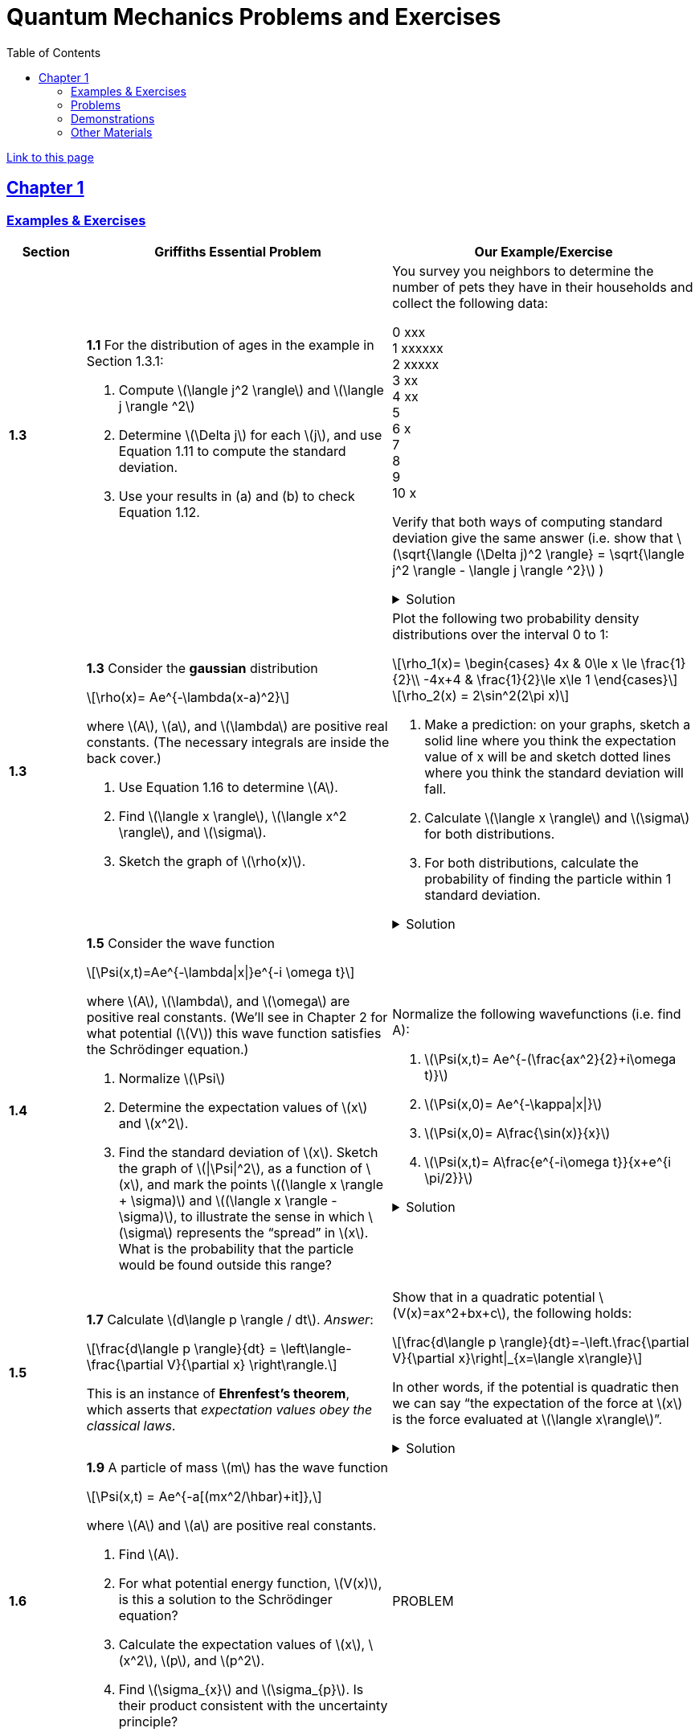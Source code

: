 = Quantum Mechanics Problems and Exercises
:docinfo: shared
:toc: left
:nofooter:
:stem: latexmath
:table-settings: pass:[cols="<1s,<4a,<4a",options="header",frame="all",stripes="even",grid="all"]
:imagesdir: images
:sectlinks:
:sectanchors:

https://dts333.github.io/WSF-Demos/QM%20Course%20Materials/Problems+exercises/qm_problems.html[Link to this page]

== Chapter 1

=== Examples & Exercises

[{table-settings}]
|===
|Section
|Griffiths Essential Problem
|Our Example/Exercise

|1.3
|*1.1* For the distribution of ages in the example in Section 1.3.1:

. Compute stem:[\langle j^2 \rangle] and stem:[\langle j \rangle ^2]
. Determine stem:[\Delta j] for each stem:[j], and use Equation 1.11 to compute the standard deviation.
. Use your results in (a) and (b) to check Equation 1.12.

| You survey you neighbors to determine the number of pets they have in their households and collect the following data:

0 xxx +
1 xxxxxx +
2 xxxxx +
3 xx +
4 xx +
5 +
6 x +
7  +
8 +
9 +
10 x +

Verify that both ways of computing standard deviation give the same answer (i.e. show that stem:[\sqrt{\langle (\Delta j)^2 \rangle} = \sqrt{\langle j^2 \rangle - \langle j \rangle ^2}]  )

.Solution
[%collapsible]
====
This is the solution
====

|1.3
|*1.3* Consider the *gaussian* distribution

[stem]
++++
\rho(x)= Ae^{-\lambda(x-a)^2}
++++

where stem:[A], stem:[a], and stem:[\lambda] are positive real constants. (The necessary integrals are inside the back cover.)

. Use Equation 1.16 to determine stem:[A].
. Find stem:[\langle x \rangle], stem:[\langle x^2 \rangle], and stem:[\sigma].
. Sketch the graph of stem:[\rho(x)].

| Plot the following two probability density distributions over the interval 0 to 1:

[stem]
++++
\rho_1(x)=
    \begin{cases}
        4x & 0\le x \le \frac{1}{2}\\
        -4x+4 & \frac{1}{2}\le x\le 1
    \end{cases}
++++

[stem]
++++
\rho_2(x) = 2\sin^2(2\pi x)
++++


. Make a prediction: on your graphs, sketch a solid line where you think the expectation value of x will be and sketch dotted lines where you think the standard deviation will fall.
. Calculate stem:[\langle x \rangle] and stem:[\sigma] for both distributions.
. For both distributions, calculate the probability of finding the particle within 1 standard deviation.

.Solution
[%collapsible]
====
This is the solution
====

|1.4
|*1.5* Consider the wave function

[stem]
++++
\Psi(x,t)=Ae^{-\lambda\|x\|}e^{-i \omega t}
++++

where stem:[A], stem:[\lambda], and stem:[\omega] are positive real constants.
(We'll see in Chapter 2 for what potential (stem:[V]) this wave function satisfies the Schrödinger equation.)

. Normalize stem:[\Psi]
. Determine the expectation values of stem:[x] and stem:[x^2].
. Find the standard deviation of stem:[x].
Sketch the graph of stem:[\|\Psi\|^2], as a function of stem:[x], and mark the points stem:[(\langle x \rangle + \sigma)] and stem:[(\langle x \rangle - \sigma)], to illustrate the sense in which stem:[\sigma] represents the "`spread`" in stem:[x]. What is the probability that the particle would be found outside this range?

| Normalize the following wavefunctions (i.e. find A):

. stem:[\Psi(x,t)= Ae^{-(\frac{ax^2}{2}+i\omega t)}]
. stem:[\Psi(x,0)= Ae^{-\kappa\|x\|}]
. stem:[\Psi(x,0)= A\frac{\sin(x)}{x}]
. stem:[\Psi(x,t)= A\frac{e^{-i\omega t}}{x+e^{i \pi/2}}]

.Solution
[%collapsible]
====
This is the solution
====

|1.5
| *1.7* Calculate stem:[d\langle p \rangle / dt]. _Answer_:

[stem]
++++
\frac{d\langle p \rangle}{dt} = \left\langle- \frac{\partial V}{\partial x} \right\rangle.
++++
This is an instance of *Ehrenfest’s theorem*, which asserts that
_expectation values obey the classical laws_.

| Show that in a quadratic potential stem:[V(x)=ax^2+bx+c], the following holds:
[stem]
++++
\frac{d\langle p \rangle}{dt}=-\left.\frac{\partial V}{\partial x}\right\|_{x=\langle x\rangle}
++++
In other words, if the potential is quadratic then we can say "`the expectation of the force at stem:[x] is the force evaluated at stem:[\langle x\rangle]`".
// Verify Ehrenfest's theorem for the following wavefunction:

//[stem]
//++++
//\Psi(x,t) = \left(\frac{a}{\pi}\right)^{\frac{1}{4}}e^{-(\frac{a x^2}{2}+i\omega t) }
//++++

//where

//[stem]
//++++
//a=\frac{m\omega}{\hbar}
//++++

//. Calculate stem:[\frac{d\langle p \rangle}{dt}]
//. Use Schrodinger's equation to find stem:[V(x)].
//. Calculate stem:[\left\langle -\frac{\partial V}{\partial x} \right\rangle]. Does Ehrenfest's theorem hold?
//. This wavefunction is the ground state of the quantum harmonic oscillator, the quantum analog of a https://en.wikipedia.org/wiki/Harmonic_oscillator[classical spring^] that has been displaced from its equilibrium.
//What does part (c) tell you about the behavior of the quantum harmonic oscillator?
//How does this compare to the classical harmonic oscillator?

.Solution
[%collapsible]
====
This is the solution
====

|1.6
| *1.9* A particle of mass stem:[m] has the wave function

[stem]
++++
\Psi(x,t) = Ae^{-a[(mx^2/\hbar)+it]},
++++
where stem:[A] and stem:[a] are positive real constants.

. Find stem:[A].
. For what potential energy function, stem:[V(x)], is this a
solution to the Schrödinger equation?
. Calculate the expectation values of stem:[x],
stem:[x^2], stem:[p], and stem:[p^2].
. Find stem:[\sigma_{x}] and stem:[\sigma_{p}]. Is their
product consistent with the uncertainty principle?

| PROBLEM

|===

=== Problems

[{table-settings}]
|===
|Section|Griffiths Problem|Our Problem
|1.3
|*1.2*

. Find the standard deviation of the distribution in Example 1.2.
. What is the probability that a photograph, selected at random, would
show a distance stem:[x] more than one standard deviation away
from the average?

|
Wording #1::
Beginning with stem:[x_0=0], you repeatedly flip a fair coin stem:[n] times.
For stem:[k=1,\ldots,n], if the stem:[k]^th^ flip is heads, set stem:[x_k=x_{k-1}+1].
If the stem:[k]^th^ flip is tails, set stem:[x_k=x_{k-1}-1].
We will investigate the possible values of stem:[x_n] and the number of sequences of coin flips resulting in stem:[x_n=N], i.e., the number of sequences containing stem:[N] more heads than tails (with more tails than heads if stem:[N<0]).
. What are the possible values of stem:[x_1]? How many total sequences of coin flips are there?
. For stem:[n=0] to stem:[n=3], how many sequences of coin flips lead to each possible value of stem:[N]?
How many sequences of coin flips are there in total?
Do you notice a pattern?
. Use https://en.wikipedia.org/wiki/Pascal's_triangle[Pascal's triangle] to determine the probability of landing at each integer after 7 coin flips.
Where are you most likely to land?
Calculate the expected value and standard deviation.

Wording #2::
You are standing at the center of a number line (stem:[x=0]). You flip a coin, and every time you flip heads, you take a unit step in the positive direction.
Every time you flip tails, you take a unit step in the negative direction.
. You flip the coin one time (stem:[n=1]).
Where on the number line could you end up?
How many total paths are there?
. For stem:[n=0] to stem:[n=3], how many times could you end up at each integer?
How many total paths are there?
Do you notice a pattern?
. Use Pascal's triangle to determine the probability of landing at each integer after 7 steps.
Where are you most likely to land?
Calculate the expected value and standard deviation.

.Solution
[%collapsible]
====
This is the solution
====

|1.4
|*1.4* At time stem:[t=0] a particle is represented by the wave
function

[stem]
++++
\[\Psi(x,0)=
    \begin{cases}
        A(x/a), & 0\le x \le a,\\
        A(b-x)/A(b-a), & a \le x \le b,\\
        0, & \textrm{otherwise},
    \end{cases}\]
++++
where stem:[A], stem:[a], and stem:[b] are
(positive) constants.

. Normalize stem:[\Psi] (that is, find stem:[A] in terms
of stem:[a] and stem:[b]).
. Sketch stem:[\Psi(x,0)] as a function of stem:[x].
. Where is the particle most likely to be found at stem:[t=0]?
. What is the probability of finding the particle to the left of
stem:[a]? Check your result in the limiting cases
stem:[b=a] and stem:[b=2a].
. What is the expectation value of stem:[x]?

| PROBLEM

.Solution
[%collapsible]
====
This is the solution
====

|1.5
|*1.8* Suppose you add a constant stem:[V_0] to the
potential energy (by "`constant`" I mean independent of stem:[x]
as well as stem:[t]). In _classical_ mechanics this doesn't
change anything, but what about _quantum_ mechanics? Show that the wave
function picks up a time-dependent phase factor:
stem:[\exp(-iV_0t/\hbar)]. What effect does this have on the
expectation value of a dynamical variable?
|PROBLEM

|1.P
|*1.10* Consider the first 25 digits in the decimal expansion of
stem:[\pi] (stem:[3, 1, 4, 1, 5, 9, \ldots]).

. If you selected one number at random, from this set, what are the
probabilities of getting each of the 10 digits?
. What is the most probable digit? What is the median digit? What is the
average value?
. Find the standard deviation for this distribution.

|ADJUST Here are the first 20 digits of stem:[\sqrt{2}]: 1, 4, 1, 4, 2, 1, 3, 5, 6, 2, 3, 7, 3, 0, 9, 5, 0, 4, 8, 8.

. If you selected one number at random, from this set, what are the
probabilities of getting each of the 10 digits?
. What is the most probable digit? What is the median digit? What is the
average value?
. Find the standard deviation for this distribution.


|1.P
|*1.11* [This problem generalizes Example 1.2.] Imagine a particle of mass stem:[m] and energy stem:[E] in a potential well stem:[V(x)], sliding frictionlessly back and forth between the classical turning points (stem:[a] and stem:[b] in Figure 1.10).
Classically, the probability of finding the particle in the range stem:[dx] (if, for example, you took a snapshot at a random time stem:[t]) is equal to the fraction of the time stem:[T] it takes to get from stem:[a] to stem:[b] that it spends in the interval stem:[dx]:

[stem]
++++
\rho(x)\,dx=\frac{dt}{T}=\frac{(dt/dx)\,dx}{T}=\frac{1}{v(x)T}\,dx,
++++

where stem:[v(x)] is the speed, and

[stem]
++++
T=\int_0^T dt = \int_a^b \frac{1}{v(x)}\,dx.
++++

Thus
[stem]
++++
\rho(x)=\frac{1}{v(x)T}
++++

This is perhaps the closest classical analog to stem:[\|\Psi\|^2].

. Use conservation of energy to express stem:[v(x)] in terms of stem:[E] and stem:[V(x)].
. As an example, find stem:[\rho(x)] for the simple harmonic oscillator, stem:[V(x)=k x^2/2]. Plot stem:[\rho(x)], and check that it is correctly normalized.
. For the classical harmonic oscillator in part (b), find stem:[\langle x\rangle], stem:[\langle x^2\rangle], and stem:[\sigma_x].
+
image::ch1_p1.11.jpg[width=300]
| PROBLEM

|1.P
|**{blank}*{blank}* 1.12** What if we were interested in the distribution of _momenta_
(stem:[p=mv]) for the classical harmonic oscillator (Problem
1.11(b)).

. Find the classical probability distribution stem:[\rho(p)]
(note that stem:[p] ranges from stem:[-\sqrt{2mE}] to
stem:[+\sqrt{2mE}]).
. Calculate stem:[\langle p \rangle],
stem:[\langle p^2 \rangle], and stem:[\sigma_{p}].
. What’s the _classical_ uncertainty product,
stem:[\sigma_{x}\sigma_{p}], for this system? Notice that this
product can be as small as you like, classically, simply by sending
stem:[E \rightarrow 0]. But in quantum mechanics, as we shall see
in Chapter 2, the energy of a simple harmonic oscillator cannot be less
than stem:[\hbar \omega /2], where
stem:[\omega = \sqrt{k/m}] is the classical frequency. In that
case what can you say abut the product
stem:[\sigma_{x}\sigma_{p}]?

|PROBLEM

|1.P
|*1.13* Check your results in Problem 1.11(b) with the following “numerical experiment.” The position of the oscillator at time stem:[t] is

[stem]
++++
x(t) = A\cos(\omega t)
++++


You might as well take stem:[\omega=1] (that sets the scale for time) and stem:[A=1] (that sets the scale for length). Make a plot of stem:[x] at 10,000 random times, and compare it with stem:[\rho[x]].
_Hint_: In Mathematica, first define

[source,mathematica]
----
x[t_] := Cos[t]
----

then construct a table of positions:

[source,mathematica]
----
snapshots = Table[x[𝜋 RandomReal[j]], {j, 10000}]
----

and finally, make a histogram of the data:

[source,mathematica]
----
Histogram[snapshots, 100, "PDF", PlotRange -> {0,2}]
----

Meanwhile, make a plot of the density function, stem:[\rho(x)], and, using `Show`, superimpose the two.
| PROBLEM

|1.P
|*1.14* Let stem:[P_{ab}(t)] be the probability of finding the
particle in the range stem:[(a<x<b)], at time stem:[t].

. Show that
+
[stem]
++++
\[\frac{dP_{ab}}{dt} = J(a,t) - J(b,t)\]
++++
where
+
[stem]
++++
\[J(x,t) \equiv \frac{i
    \hbar}{2m}\left(\Psi\frac{\partial\Psi^{*}}{\partial x}-\Psi^{*}\frac{\partial\Psi}{\partial x}\right)\]
++++
What are the units of stem:[J(x,t)]? _Comment:_ stem:[J]
is called the *probability current* because it tells you the rate at
which probability is "`flowing`" past the point stem:[x]. If
stem:[P_{ab}(t)] is increasing, then more probability is flowing
into the region at one end than flows out the other.
. Find the probability current for the wave function in Problem 1.9.
(This is not a very pithy example, I’m afraid; we’ll encounter more
substantial ones in due course.)

|
. Use https://en.wikipedia.org/wiki/Divergence_theorem[Gauss's Theorem] to extend this result to an arbitrary region stem:[S] in stem:[\mathbb R^n].
. [From the Bernd Thaller book] Write stem:[\psi(x,t)=\|\psi(x,t)\|e^{i\varphi(x,t)}].
Show that stem:[J] as defined above points in the direction of stem:[\nabla \varphi], i.e., in the direction of increasing phase.

| 1.P
|*1.15* Show that

[latexmath]
++++
\[\frac{d}{dt}\int_{-\infty}^{\infty}\Psi_{1}^{*}\Psi_{2}\,dx = 0\]
++++
for any two (normalizable) solutions to the Schrödinger equation (with
the same stem:[V(x)]), stem:[\Psi_{1}] and
stem:[\Psi_{2}].
| PROBLEM

|1.P
|*1.16* A particle is represented (at time stem:[t=0]) by the wave function

[latexmath]
++++
\Psi(x,0)=\begin{cases}
A(a^2-x^2)&-a\le x\le +a\\
0 &\textrm{otherwise}
\end{cases}
++++

. Determine the normalization constant stem:[A].
. What is the expectation value of stem:[x]?
. What is the expectation value of stem:[p]? (Note that you
_cannot_ get it from
stem:[\langle p \rangle = m\,d\langle x \rangle/dt]. Why not?)
. Find the expectation value of stem:[x^2].
. Find the expectation value of stem:[p^2].
. Find the uncertainty in stem:[x] (stem:[\sigma_{x}]).
. Find the uncertainty in stem:[p] (stem:[\sigma_{p}]).
. Check that your results are consistent with the uncertainty principle.

|PROBLEM

|1.P
|*1.17* Suppose you wanted to describe an *unstable particle* that spontaneously
disintegrates with a ``lifetime'' stem:[\tau]. In that case the
total probability of finding the particle somewhere should _not_ be
constant, but should decrease at (say) an exponential rate:

[latexmath]
++++
\[P(t) \equiv \int_{-\infty}^{\infty}\|\Psi(x,t)\|^2dx=e^{-t/\tau}\]
++++
A crude way of achieving this result is as follows. In Equation 1.24 we
tacitly assumed that V (the potential energy) is _real_. That is
certainly reasonable, but it leads to the "`conservation of
probability`" enshrined in Equation 1.27. What if we assign to
stem:[V] an imaginary part:

[latexmath]
++++
\[V=V_{0}-i\Gamma\]
++++
where stem:[V_{0}] is the true potential energy and
stem:[\Gamma] is a positive real constant?

. Show that (in place of Equation 1.27) we now get
+
[latexmath]
++++
\frac{dP}{dt} = -\frac{2\Gamma}{\hbar}P.
++++
. Solve for stem:[P(t)], and find the lifetime of the particle in
terms of stem:[\Gamma].
|PROBLEM

|1.P
|*1.18* Very roughly speaking, quantum mechanics is relevant when the de Broglie
wavelength of the particle in question (stem:[h/p]) is greater
than the characteristic size of the system (stem:[d]). In thermal
equilibrium at (Kelvin) temperature stem:[T], the average kinetic
energy of a particle is

[latexmath]
++++
\[\frac{p^2}{2m} = \frac{3}{2}k_BT\]
++++
(where stem:[k_B] is Boltzmann’s constant), so the typical de
Broglie wavelength is

[latexmath]
++++
\[\lambda = \frac{h}{\sqrt{3mk_BT}}\]
++++
The purpose of this problem is to determine which systems will have to
be treated quantum mechanically and which can safely be described
classically.

. *Solids.* The lattice spacing in a typical solid is around
stem:[d=0.3\,\textrm{mm}]. Find the temperature below which the unbound _electrons_ in a solid are quantum mechanical. Below what temperature are the _nuclei_ in a solid quantum mechanical? (Use silicon as an example.)
+
_Moral_: The free electrons in a solid are _always_ quantum mechanical; the nuclei are generally _not_ quantum mechanical. The same goes for liquids (in which the interatomic spacing is roughly the same), with the exception of helium below stem:[4\,\textrm{K}].

. *Gases.* For what temperatures are the atoms in an ideal gas at pressure stem:[P] quantum mechanical? Hint: Use the ideal gas law (stem:[PV=Nk_BT]) to deduce the interatomic spacing.
_Answer_: stem:[T<(1/k_B)(h^2/3m)^{3/5}P^{2/5}].
Obviously (for the gas to show quantum behavior) we want stem:[m] to be as small as possible, and stem:[P] as large as possible.
Put in the numbers for helium at atmospheric pressure.
Is hydrogen in outer space (where the interatomic spacing is about stem:[1\,\textrm{cm}] and the temperature is stem:[3\,\textrm{K}]) quantum mechanical?
(Assume it's monatomic hydrogen, not stem:[\require{mhchem}\ce{H2}].)

| PROBLEMS

|===

=== Demonstrations

==== 1.1 The Schrödinger Equation

- https://dts333.github.io/WSF-Demos/RB/src/dist/Quantum%20Mechanics/New%20demos/collapse_of_wavefunction_direction_and_momentum/collapse_of_wavefunction_direction_and_momentum_inlined.html[Collapse of Wavefunction Direction and Momentum]

==== 1.2 The Statistical Interpretation

- Existing https://dts333.github.io/WSF-Demos/RB/src/dist/Quantum%20Mechanics/New%20demos/wavefunctions_and_probability_sampling_experiment/wavefunctions_and_probability_sampling_experiment_inlined.html?t=1653613543[Probability and Sampling Experiment^] and https://dts333.github.io/WSF-Demos/RB/src/dist/Quantum%20Mechanics/New%20demos/wavefunctions_and_probability_sampling_experiment_2D/wavefunctions_and_probability_sampling_experiment_2D_inlined.html?t=1653613543[Probability and Sampling Experiment (2D)^] demos
- https://dts333.github.io/WSF-Demos/RB/src/dist/Quantum%20Mechanics/New%20demos/wave_particle_duality_double_slit/wave_particle_duality_double_slit_inlined.html?t=1653613543[Double slit experiment — detector simulation^]

==== 1.3 Probability

- A discrete version of the above probability sampling demos, replacing the continuous functions with (say) balls in a bag, or dice, or whatever, and showing the same kind of histogram grow over time.
- A demonstration of example 1.2 (the falling object, sampling how far it has fallen).
- Show how the moments of various distributions depend on their parameters (e.g., show one standard deviation of a gaussian and how it changes with the parameter stem:[\sigma]).

==== 1.5 Momentum

- Demonstrate Ehrenfest's Theorem on various wavefunctions evolving over time (particle in a box, harmonic oscillator, etc) by marking the classical position and drawing the momentum vector.
- Do the probability and sampling demos, simultaneously for position and momentum, i.e., let the harmonic oscillator evolve a bunch, then sample its position and momentum at a given point in time (pretending that we have an ensemble of identically prepared harmonic oscillators).
- Sample demo in which stem:[\langle x\rangle_\psi] and stem:[\langle p\rangle_\psi] have been added: https://dts333.github.io/WSF-Demos/RB/src/dist/Quantum%20Mechanics/New%20demos/harmonic_oscillator/harmonic_oscillator_evolution_inlined.html?t=1653613543[the quantum harmonic oscillator^].

==== 1.6 The Uncertainty Principle

- https://dts333.github.io/WSF-Demos/RB/src/dist/Quantum%20Mechanics/New%20demos/fourier_transform_gaussian/fourier_transform_gaussian_inlined.html?t=1653613543[Fourier Transformed Gaussian^]


=== Other Materials

- Interactive timgiteline like the ones in some of our WSU courses (e.g., https://worldscienceu.com/lessons/1-4-from-einstein-to-ligo/[From Einstein to Ligo^]).
